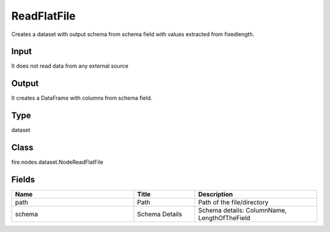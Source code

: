 ReadFlatFile
=========== 

Creates a dataset with output schema from schema field with values extracted from fixedlength.

Input
--------------
It does not read data from any external source

Output
--------------
It creates a DataFrame with columns from schema field.

Type
--------- 

dataset

Class
--------- 

fire.nodes.dataset.NodeReadFlatFile

Fields
--------- 

.. list-table::
      :widths: 10 5 10
      :header-rows: 1

      * - Name
        - Title
        - Description
      * - path
        - Path
        - Path of the file/directory
      * - schema
        - Schema Details
        - Schema details: ColumnName, LengthOfTheField




